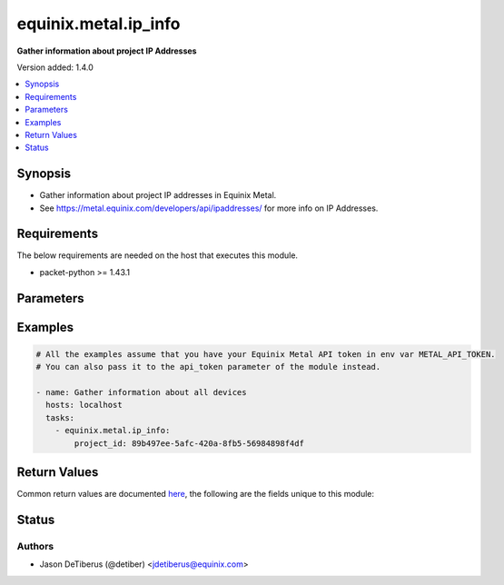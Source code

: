 .. _equinix.metal.ip_info_module:


*********************
equinix.metal.ip_info
*********************

**Gather information about project IP Addresses**


Version added: 1.4.0

.. contents::
   :local:
   :depth: 1


Synopsis
--------
- Gather information about project IP addresses in Equinix Metal.
- See https://metal.equinix.com/developers/api/ipaddresses/ for more info on IP Addresses.



Requirements
------------
The below requirements are needed on the host that executes this module.

- packet-python >= 1.43.1


Parameters
----------

.. raw:: html

    <table  border=0 cellpadding=0 class="documentation-table">
        <tr>
            <th colspan="1">Parameter</th>
            <th>Choices/<font color="blue">Defaults</font></th>
            <th width="100%">Comments</th>
        </tr>
            <tr>
                <td colspan="1">
                    <div class="ansibleOptionAnchor" id="parameter-"></div>
                    <b>api_token</b>
                    <a class="ansibleOptionLink" href="#parameter-" title="Permalink to this option"></a>
                    <div style="font-size: small">
                        <span style="color: purple">string</span>
                         / <span style="color: red">required</span>
                    </div>
                </td>
                <td>
                </td>
                <td>
                        <div>The Equinix Metal API token to use</div>
                        <div>If not set, then the value of the METAL_API_TOKEN, PACKET_API_TOKEN, or PACKET_TOKEN environment variable is used.</div>
                        <div style="font-size: small; color: darkgreen"><br/>aliases: auth_token</div>
                </td>
            </tr>
            <tr>
                <td colspan="1">
                    <div class="ansibleOptionAnchor" id="parameter-"></div>
                    <b>project_id</b>
                    <a class="ansibleOptionLink" href="#parameter-" title="Permalink to this option"></a>
                    <div style="font-size: small">
                        <span style="color: purple">string</span>
                         / <span style="color: red">required</span>
                    </div>
                </td>
                <td>
                </td>
                <td>
                        <div>Project ID.</div>
                </td>
            </tr>
    </table>
    <br/>




Examples
--------

.. code-block:: yaml

    # All the examples assume that you have your Equinix Metal API token in env var METAL_API_TOKEN.
    # You can also pass it to the api_token parameter of the module instead.

    - name: Gather information about all devices
      hosts: localhost
      tasks:
        - equinix.metal.ip_info:
            project_id: 89b497ee-5afc-420a-8fb5-56984898f4df



Return Values
-------------
Common return values are documented `here <https://docs.ansible.com/ansible/latest/reference_appendices/common_return_values.html#common-return-values>`_, the following are the fields unique to this module:

.. raw:: html

    <table border=0 cellpadding=0 class="documentation-table">
        <tr>
            <th colspan="1">Key</th>
            <th>Returned</th>
            <th width="100%">Description</th>
        </tr>
            <tr>
                <td colspan="1">
                    <div class="ansibleOptionAnchor" id="return-"></div>
                    <b>ips</b>
                    <a class="ansibleOptionLink" href="#return-" title="Permalink to this return value"></a>
                    <div style="font-size: small">
                      <span style="color: purple">list</span>
                    </div>
                </td>
                <td>always</td>
                <td>
                            <div>Information about each ip address that was found</div>
                    <br/>
                        <div style="font-size: smaller"><b>Sample:</b></div>
                        <div style="font-size: smaller; color: blue; word-wrap: break-word; word-break: break-all;">[{&quot;address&quot;: &quot;136.144.57.174&quot;, &quot;address_family&quot;: 4, &quot;assigned_to&quot;: null, &quot;cidr&quot;: 32, &quot;created_at&quot;: &quot;2021-01-05T18:55:55Z&quot;, &quot;customdata&quot;: {}, &quot;details&quot;: null, &quot;enabled&quot;: true, &quot;facility&quot;: &quot;dc13&quot;, &quot;gateway&quot;: &quot;136.144.57.174&quot;, &quot;global_ip&quot;: false, &quot;id&quot;: &quot;d6764db0-69c6-44e9-922e-18146608cd3a&quot;, &quot;interface&quot;: null, &quot;management&quot;: false, &quot;netmask&quot;: &quot;255.255.255.255&quot;, &quot;network&quot;: &quot;136.144.57.174&quot;, &quot;project_id&quot;: &quot;f2a2d7ad-886e-4207-bf38-10ebdf49cf84&quot;, &quot;public&quot;: true, &quot;tags&quot;: [&quot;cluster-api-provider-packet:cluster-id:versiontest&quot;]}]</div>
                </td>
            </tr>
    </table>
    <br/><br/>


Status
------


Authors
~~~~~~~

- Jason DeTiberus (@detiber) <jdetiberus@equinix.com>

